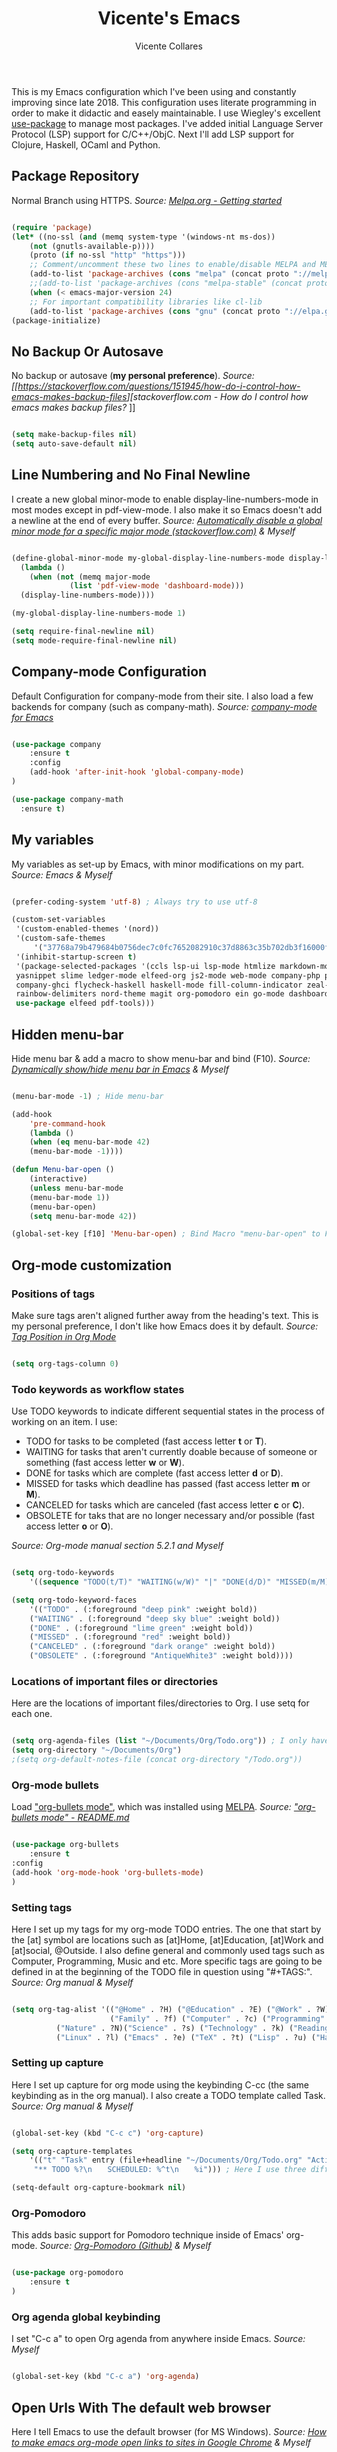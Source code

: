#    -*- eval: (flycheck-mode 0); mode: org; fill-column: 120; -*-
#+TITLE: Vicente's Emacs
#+AUTHOR: Vicente Collares

[[file:screenshot.jpg]]

This is my Emacs configuration  which I've been using and constantly improving since  late 2018. This configuration uses
literate programming  in order to  make it didactic  and easely maintainable. I  use Wiegley's excellent  [[https://github.com/jwiegley/use-package][use-package]] to
manage most  packages.  I've  added initial Language  Server Protocol (LSP)  support for  C/C++/ObjC. Next I'll  add LSP
support for Clojure, Haskell, OCaml and Python.

** Package Repository
Normal Branch using HTTPS.
/Source: [[https://melpa.org/#/getting-started][Melpa.org - Getting started]]/ 

#+BEGIN_SRC emacs-lisp

(require 'package)
(let* ((no-ssl (and (memq system-type '(windows-nt ms-dos))
    (not (gnutls-available-p))))
    (proto (if no-ssl "http" "https")))
    ;; Comment/uncomment these two lines to enable/disable MELPA and MELPA Stable as desired
    (add-to-list 'package-archives (cons "melpa" (concat proto "://melpa.org/packages/")) t)
    ;;(add-to-list 'package-archives (cons "melpa-stable" (concat proto "://stable.melpa.org/packages/")) t)
    (when (< emacs-major-version 24)
    ;; For important compatibility libraries like cl-lib
    (add-to-list 'package-archives (cons "gnu" (concat proto "://elpa.gnu.org/packages/")))))
(package-initialize)

#+END_SRC

** No Backup Or Autosave
No backup or autosave (**my personal preference**).
/Source: [[https://stackoverflow.com/questions/151945/how-do-i-control-how-emacs-makes-backup-files][stackoverflow.com - How do I control how emacs makes backup files?/
]]
#+BEGIN_SRC emacs-lisp

(setq make-backup-files nil) 
(setq auto-save-default nil)

#+END_SRC

** Line Numbering and No Final Newline
I create a new global minor-mode to enable display-line-numbers-mode  in most modes except in pdf-view-mode. I also make
it so Emacs doesn't add a newline at the end of every buffer.
/Source: [[https://stackoverflow.com/questions/6837511/automatically-disable-a-global-minor-mode-for-a-specific-major-mode][Automatically disable a global minor mode for a specific major mode (stackoverflow.com)]] & Myself/

#+BEGIN_SRC emacs-lisp

  (define-global-minor-mode my-global-display-line-numbers-mode display-line-numbers-mode
    (lambda ()
      (when (not (memq major-mode
		       (list 'pdf-view-mode 'dashboard-mode)))
	(display-line-numbers-mode))))

  (my-global-display-line-numbers-mode 1)

  (setq require-final-newline nil)
  (setq mode-require-final-newline nil)

#+END_SRC

** Company-mode Configuration
Default Configuration for company-mode from their site. I also load a few backends for company (such as company-math).
/Source: [[https://company-mode.github.io/][company-mode for Emacs]]/

#+BEGIN_SRC emacs-lisp

  (use-package company
      :ensure t
      :config
      (add-hook 'after-init-hook 'global-company-mode)
  )

  (use-package company-math
    :ensure t)
    
#+END_SRC

** My variables
My variables as set-up by Emacs, with minor modifications on my part.
/Source: Emacs & Myself/

#+BEGIN_SRC emacs-lisp

  (prefer-coding-system 'utf-8) ; Always try to use utf-8

  (custom-set-variables
   '(custom-enabled-themes '(nord))
   '(custom-safe-themes
       '("37768a79b479684b0756dec7c0fc7652082910c37d8863c35b702db3f16000f8" default))
   '(inhibit-startup-screen t)
   '(package-selected-packages '(ccls lsp-ui lsp-mode htmlize markdown-mode auctex ess which-key yasnippet-snippets 
   yasnippet slime ledger-mode elfeed-org js2-mode web-mode company-php php-mode cider racket-mode move-text restart-emacs 
   company-ghci flycheck-haskell haskell-mode fill-column-indicator zeal-at-point flycheck undo-tree smartparens 
   rainbow-delimiters nord-theme magit org-pomodoro ein go-mode dashboard doom-modeline all-the-icons org-bullets 
   use-package elfeed pdf-tools)))

#+END_SRC
  
** Hidden menu-bar
Hide menu bar & add a macro to show menu-bar and bind (F10).
/Source: [[https://stackoverflow.com/questions/11176138/dynamically-show-hide-menu-bar-in-emacs][Dynamically show/hide menu bar in Emacs]] & Myself/
    
#+BEGIN_SRC emacs-lisp

(menu-bar-mode -1) ; Hide menu-bar

(add-hook
    'pre-command-hook
    (lambda ()
    (when (eq menu-bar-mode 42)
    (menu-bar-mode -1))))

(defun Menu-bar-open ()
    (interactive)
    (unless menu-bar-mode
    (menu-bar-mode 1))
    (menu-bar-open)
    (setq menu-bar-mode 42))

(global-set-key [f10] 'Menu-bar-open) ; Bind Macro "menu-bar-open" to F10 

#+END_SRC

** Org-mode customization
*** Positions of tags
Make sure tags  aren't aligned further away from  the heading's text. This  is my personal preference, I  don't like how
Emacs does it by default.  
/Source: [[https://stackoverflow.com/questions/6210840/tag-position-in-org-mode][Tag Position in Org Mode]]/

#+begin_src emacs-lisp

(setq org-tags-column 0)

#+end_src

*** Todo keywords as workflow states
  Use TODO keywords to indicate different sequential states in the process of working on an item. I use:
    - TODO for tasks to be completed (fast access letter *t* or *T*).
    - WAITING for tasks that aren't currently doable because of someone or something (fast access letter *w* or *W*).
    - DONE for tasks which are complete (fast access letter *d* or *D*).
    - MISSED for tasks which deadline has passed (fast access letter *m* or *M*).
    - CANCELED for tasks which are canceled (fast access letter *c* or *C*).
    - OBSOLETE for taks that are no longer necessary and/or possible (fast access letter *o* or *O*).
  /Source: Org-mode manual section 5.2.1 and Myself/

  #+begin_src emacs-lisp

  (setq org-todo-keywords
      '((sequence "TODO(t/T)" "WAITING(w/W)" "|" "DONE(d/D)" "MISSED(m/M)" "CANCELED(c/C)" "OBSOLETE(o/O)")))

  (setq org-todo-keyword-faces
      '(("TODO" . (:foreground "deep pink" :weight bold))
      ("WAITING" . (:foreground "deep sky blue" :weight bold))
      ("DONE" . (:foreground "lime green" :weight bold))
      ("MISSED" . (:foreground "red" :weight bold))
      ("CANCELED" . (:foreground "dark orange" :weight bold))
      ("OBSOLETE" . (:foreground "AntiqueWhite3" :weight bold))))

  #+end_src

*** Locations of important files or directories
    Here are the locations of important files/directories to Org. I use setq for each one.
    
    #+begin_src emacs-lisp
    
    (setq org-agenda-files (list "~/Documents/Org/Todo.org")) ; I only have one agenda file
    (setq org-directory "~/Documents/Org")
    ;(setq org-default-notes-file (concat org-directory "/Todo.org"))

    #+end_src

*** Org-mode bullets
    Load [[https://github.com/emacsorphanage/org-bullets/]["org-bullets mode"]], which was installed using [[https://melpa.org/][MELPA]].
    /Source: [[https://github.com/emacsorphanage/org-bullets/blob/master/README.md]["org-bullets mode" - README.md]]/
    
    #+BEGIN_SRC emacs-lisp

    (use-package org-bullets
        :ensure t
	:config
	(add-hook 'org-mode-hook 'org-bullets-mode)
    )

    #+END_SRC

*** Setting tags
     Here I set  up my tags for my org-mode  TODO entries. The one that  start by the [at] symbol are  locations such as
     [at]Home, [at]Education, [at]Work  and [at]social, @Outside. I also  define general and commonly used  tags such as
     Computer, Programming, Music and etc.   More specific tags are going to be defined in at  the beginning of the TODO
     file in question using "#+TAGS:".
     /Source: Org manual & Myself/

     #+begin_src emacs-lisp

     (setq org-tag-alist '(("@Home" . ?H) ("@Education" . ?E) ("@Work" . ?W) ("@Social" . ?S) ("@Outside" . ?O) ("URGENT" . ?U) ("CALL" . ?C) ; HEWSOUC
                           ("Family" . ?f) ("Computer" . ?c) ("Programming" . ?p) ("Music" . ?m) ("Internet" . ?x) ("Mathematics" . ?a) ("French" . ?z) ; fcpmxaz
			   ("Nature" . ?N)("Science" . ?s) ("Technology" . ?k) ("Reading" . ?o) ("Data" . ?d) ("Games" . ?g) ("Entertainment" . ?n) ("Friends" . ?r) ("Email" . ?i) ; Nskodgnri
			   ("Linux" . ?l) ("Emacs" . ?e) ("TeX" . ?t) ("Lisp" . ?u) ("Haskell" . ?y) ("Windows" . ?w) ("\n"))) ; letuw

     #+end_src

*** Setting up capture
     Here I set  up capture for org mode  using the keybinding C-cc (the same  keybinding as in the org  manual). I also
     create a TODO template called Task.
     /Source: Org manual & Myself/
     
     #+begin_src emacs-lisp

     (global-set-key (kbd "C-c c") 'org-capture)

     (setq org-capture-templates
         '(("t" "Task" entry (file+headline "~/Documents/Org/Todo.org" "Active Tasks")
	      "** TODO %?\n⠀ ⠀SCHEDULED: %^t\n⠀ ⠀%i"))) ; Here I use three different unicode white space characters

     (setq-default org-capture-bookmark nil)

     #+end_src

*** Org-Pomodoro
     This adds basic support for Pomodoro technique inside of Emacs' org-mode.
     /Source: [[https://github.com/marcinkoziej/org-pomodoro][Org-Pomodoro (Github)]] & Myself/
     
     #+begin_src emacs-lisp

     (use-package org-pomodoro
         :ensure t
     )

     #+end_src
     
*** Org agenda global keybinding
     I set "C-c a" to open Org agenda from anywhere inside Emacs.
     /Source: Myself/

     #+begin_src emacs-lisp

     (global-set-key (kbd "C-c a") 'org-agenda)

     #+end_src

** Open Urls With The default web browser
Here I tell Emacs to use the default browser (for MS Windows).
/Source: [[https://stackoverflow.com/questions/4506249][How to make emacs org-mode open links to sites in Google Chrome]] & Myself/

#+BEGIN_SRC emacs-lisp

(setq browse-url-browser-function 'browse-url-default-windows-browser)

#+END_SRC

** Hide toolbar & scrollbar when using emacs from GUI
Hide GUI emacs toolbar & scrollbar, the settings are conditional since problems can arise if using emacs from tty. 
/Source: [[http://kb.mit.edu/confluence/display/istcontrib/Disabling+the+Emacs+menubar%252C+toolbar%252C+or+scrollbar][Disabling the Emacs menubar/toolbar or scrollbar]] & Myself/
    
#+BEGIN_SRC emacs-lisp

(when (display-graphic-p)
    (tool-bar-mode -1)
    (toggle-scroll-bar -1))

#+END_SRC

** Change font to "Consolas" when using emacs from GUI
Change emacs font to "Consolas" and set font size to 10pt. This is only run when using emacs from GUI because 
of personal preference, when in the tty I want to use the terminal emulator's default font.
/Source [[https://www.emacswiki.org/emacs/SetFonts][SetFonts (emacswiki)]] & Myself/ 

#+BEGIN_SRC emacs-lisp

(when (display-graphic-p)
    (set-face-attribute 'default nil :family "Consolas" :height 105))

#+END_SRC

** Always open emacs GUI maximized
Always open emacs GUI as a maximized (fullscreen) window.
/Source: [[https://emacs.stackexchange.com/questions/2999/][How to maximize my Emacs frame on start-up?]]/

#+BEGIN_SRC emacs-lisp

(add-to-list 'default-frame-alist '(fullscreen . maximized))

#+END_SRC

** Rss/ATOM reader (elfeed)
This is my configuration for Elfeed (an Rss/Atom Reader) with a few keybindings and using "use-package". 

#+BEGIN_SRC emacs-lisp

(use-package elfeed
    :ensure t
    :bind* (
    ("C-c w" . elfeed)
    )
    :bind (    
    :map elfeed-search-mode-map
    ("C-c a" . elfeed-update) ; Set "C-c a" to update db
    ("C-c c" . elfeed-db-compact) ; Set "C-c c" to compress db
    ("C-c r" . elfeed-search-set-feed-title) ; Set "C-c r" to rename a feed
    )
    :config
    (setf url-queue-timeout 30) ; Set fetch timeout
    (setq elfeed-db-directory "~/.emacs.d/elfeed") ; Set database location
    (setq-default elfeed-search-filter "@4-days-ago +unread") ; Set default search filter
    
    ; Change time format (day month year)
    (defun elfeed-search-format-date (date)
    (format-time-string "%d %b %Y" (seconds-to-time date)))
)

#+END_SRC

elfeed-org Allows me to select which feeds the Elfeed RSS reader reads with an org-mode file.
/Source: [[https://github.com/remyhonig/elfeed-org][elfeed-org (GitHub)]]/

#+begin_src emacs-lisp

  (use-package elfeed-org
      :ensure t
      :config
      (elfeed-org)
      (setq rmh-elfeed-org-files (list "~/.emacs.d/feeds.org"))
  )

#+end_src

** Disable annoying alarm bell
Disable the extemely annoying alarm bell in case it isn't already done on the system, this doesn't replace the bell by a
visual one (flashing).
/Source: [[https://emacs.stackexchange.com/questions/28906/][how to switch off the sounds]]/

#+BEGIN_SRC emacs-lisp

(setq ring-bell-function 'ignore)

#+END_SRC

** Eww (an Emacs-based web browser)
Eww is  a emacs-based  web browser  that can  display images  (in GUI emacs  only), here  I've configured  it and  set a
keybinding to access it ("C-c b").
/Source: Myself/

#+BEGIN_SRC emacs-lisp 

(global-set-key (kbd "C-c b") 'eww)

(use-package eww
    :ensure t
    :config
    (setq eww-download-directory "~/Downloads") ; Set download directory
)

#+END_SRC

** Pdf-tools (a replacement for Docview)
Pdf-tools is a replacement for Docview (which I don't like), here I configure it using use-package. Starts in dark mode.
/Source: [[https://github.com/politza/pdf-tools/blob/master/README.org][pdf-tools (Github)]] & Myself/

#+BEGIN_SRC emacs-lisp

  (use-package pdf-tools
      :ensure t
      :config
      (pdf-tools-install)
      (setq pdf-view-midnight-colors '("#e5e9f0" . "#353a4a"))
      (add-hook 'pdf-tools-enabled-hook 'pdf-view-midnight-minor-mode)
  )

#+END_SRC

** Confirm before exiting Emacs
I've accidentally exited  emacs many times, so I've  set the variable "confirm-kill-emacs" to "'y-or-n-p"  so that emacs
always confirms before exiting.
/Source: [[https://stackoverflow.com/questions/21192111][Prevent Emacs from exiting once the exit procedure has initiated?]]/

#+BEGIN_SRC emacs-lisp

(setq confirm-kill-emacs 'y-or-n-p)

#+END_SRC

** Add Icons to emacs (all-the-icons)
All-the-icons is used by emacs-dashboard & others to display icons. 
/Source: Myself/
    
#+BEGIN_SRC emacs-lisp

(use-package all-the-icons
    :ensure t
)

#+END_SRC

** A custom dashboard
Use the package emacs-dashboard to have my own customized dashboard which starts with emacs. Show recently edited files, 
bookmarks, org agenda & registers. 
/Source [[https://github.com/emacs-dashboard/emacs-dashboard/blob/master/README.org][Emacs-dashboard (Github)]], [[https://github.com/daedreth/UncleDavesEmacs][Uncle Dave's Emacs]] & Myself/

#+BEGIN_SRC emacs-lisp

(use-package dashboard
    :ensure t
    :config
    (dashboard-setup-startup-hook)
    
    ; Add icons to the widget headings and their items
    (setq dashboard-set-heading-icons t)
    (setq dashboard-set-file-icons t)

    ; Set the banner logo text [1], the emacs icon style [2] and center everything [3] 
    (setq dashboard-banner-logo-title "Welcome to Emacs Vicente")
    (setq dashboard-startup-banner 'logo)
    (setq dashboard-center-content t)
    
    ; Set no footer message & set '\n\n' as separators
    (setq dashboard-set-footer nil)
    (setq dashboard-page-separator "\n\n")

    ; The widgets I use: bookmarks, org agenda and registers (syntax: "[Widget Name] . [N.B of items]")
    (setq dashboard-items '((recents  . 5)
    (bookmarks . 5)
    (agenda . 5)
    (registers . 5)))
)
    
#+END_SRC

** Close current buffer
Close the current buffer using "kill-buffer-and-window" by pressing "C-x k" globally. 
/Source: Myself/

#+BEGIN_SRC emacs-lisp

(global-set-key (kbd "C-x k") 'kill-buffer-and-window) 
    
#+END_SRC

** Custom modeline (using doom-modeline)
I setup a custom modeline using the doom-modeline theme and customize it. 
/Source: [[https://github.com/seagle0128/doom-modeline][Doom-modeline (github)]] & Myself/

#+BEGIN_SRC emacs-lisp

(use-package doom-modeline
    :ensure t
    :hook (after-init . doom-modeline-mode)
    :config

    ; Display icons in mode-line or not
    (setq doom-modeline-icon t)

    ; Display indentation information
    (setq doom-modeline-indent-info t)
   
    ; Don t compact font caches during GC
    (setq inhibit-compacting-font-caches t)
)

#+END_SRC

** Disable 'suspend-frame keybindings (Ctrl-z & Ctrl-x Ctrl-z)
Ignore 'suspend-frame keybindings since I find them annoying & useless and sometimes fat-finger them.
/Source: [[https://stackoverflow.com/questions/7243155/cant-seem-to-get-rid-of-ctrl-x-ctrl-z-key-binding-in-emacs-for-minimizing-windo][Can't seem to get rid of Ctrl-x Ctrl-z Key Binding in Emacs for minimizing window]] & Myself/

#+BEGIN_SRC emacs-lisp

(global-set-key (kbd "C-x C-z") nil) ; Ctrl-x Ctrl-z
(global-set-key (kbd "C-z") nil) ; Ctrl-z

#+END_SRC

** Use the forward and backward buttons on my mouse to cycle between buffers
My "mouse",  which is actually a  trackball (Logitech M570),  has a forward and  backwards button which serves  to cycle
between buffers  in Emacs.  Note: According  to my testing  the forward & backward  mouse buttons don't work  inside the
command line, therefore I only set these keys on GUI mode.  
/Source: Myself & Elisp manual/

#+BEGIN_SRC emacs-lisp

(when (display-graphic-p)
    (global-set-key [mouse-4] 'previous-buffer)
    (global-set-key [mouse-5] 'next-buffer))

#+END_SRC

** Ledger-mode (Bookkeeping)
Ledger is a command-line based double-entry bookkeeping application, and this is helper code to use Ledger with Emacs.
/Source: [[https://github.com/ledger/ledger-mode/tree/47a186ecc3f7e270c2eb93cbe659e5fa07caeff6][Ledger-mode (Github)]] & myself/

#+BEGIN_SRC emacs-lisp

(use-package ledger-mode
    :ensure t
    :bind (

       :map ledger-mode-map
       ("C-c c" . ledger-mode-clean-buffer)
       ("C-c s" . ledger-sort-buffer)

    )
    :mode "\\.dat\\'"
    :config
    (setq ledger-clear-whole-transactions 1)
)

#+END_SRC

** Slime (Superior Lisp Interaction Mode)
This package extends Emacs with support for interactive programming in Common Lisp. 
/Source:[[https://github.com/slime/slime][Slime (Github)]] and myself/

#+BEGIN_SRC emacs-lisp

  ; Works on Windows for me
    (use-package slime
      :ensure t
      :config
      (setq slime-lisp-implementations
	    '((sbcl ("C:\\Program Files\\Steel Bank Common Lisp\\2.0.0\\sbcl.exe" "--core" "C:\\Program Files\\Steel Bank Common Lisp\\2.0.0\\sbcl.core"))))
    )

#+END_SRC

** YASnippet
YASnippet is a template system for Emacs.
/Source: [[https://github.com/joaotavora/yasnippet][YASnippet (Github)]] and myself/

#+BEGIN_SRC emacs-lisp

; Can't get this to work, please fix later
  (global-set-key (kbd "C-c s") 'yas-insert-snippet)
  
  (use-package yasnippet
    :ensure t
    :config
    (yas-global-mode 1)
  )
  
  (use-package yasnippet-snippets
    :ensure t
    :after yasnippet    
  )

#+END_SRC

** which-key
which-key is a minor mode  for Emacs that displays the key bindings following  your currently entered incomplete command
(a prefix) in a popup.
/Source: [[https://github.com/justbur/emacs-which-key][Which-key (GitHub)]] & Myself/

#+BEGIN_SRC emacs-lisp

  (use-package which-key
    :ensure t
    :config
    (which-key-mode)
    (which-key-setup-side-window-bottom)
    )

#+END_SRC

** Ess (Emacs Speaks Statistics)
Here I tell Emacs that it requires Ess (a.k.a Emacs Speaks Statistics).
/Source: Myself/

#+BEGIN_SRC emacs-lisp

  (use-package ess
    :ensure t)

#+END_SRC

** AUCTeX and Other Typesetting things
This tells Emacs to require AUCTeX. AUCTeX is an extensible package for writing and formatting TeX files in Emacs.
/Source: [[https://en.wikipedia.org/wiki/AUCTeX][Wikipedia]] & Myself/

#+begin_src emacs-lisp

  (use-package auctex
  :defer t  
  :ensure t)

#+end_src

I also tell Emacs to require Markdown mode.
/Source: Myself/

#+begin_src emacs-lisp
  (use-package markdown-mode
    :ensure t)
#+end_src

I tell Emacs to require htmlize. This package is used when generating html pages from .org files.

#+begin_src emacs-lisp
  (use-package htmlize
    :ensure t)
#+end_src

** Go-mode
Go-mode is a major mode for the Go programming language.
/Source: Myself/

#+begin_src emacs-lisp

  (use-package go-mode
    :ensure t)

#+end_src

** Emacs IPython Notebook (EIN)
This lets us run Jupyter (formerly IPython) notebooks within Emacs.
/Source: [[https://github.com/millejoh/emacs-ipython-notebook][Ein (GitHub)]] & Myself/

#+begin_src emacs-lisp

(use-package ein
    :ensure t)

#+end_src

** Magit (Git porcelain)
Magit is  an interface to Git  implemented as an Emacs  package. It aspires to  be a complete Git  porcelain. When using
magit disable display-line-numbers-mode.
/Source: [[https://github.com/magit/magit][Magit (GitHub)]] & myself/

#+begin_src emacs-lisp

  (use-package magit
      :ensure t
      :bind* (
      ("C-x g" . magit-status)
      )
      :config
      (add-hook 'magit-mode-hook (lambda () (display-line-numbers-mode -1)))
  )

#+end_src
 
** Nord theme
This uses use-package to install the nord theme.
/Source: Myself/

#+begin_src emacs-lisp

(use-package nord-theme
    :ensure t)

#+end_src

** Rainbow delimiters
This mode highlights delimiters such as parentheses, brackets or  braces according to their depth. Each depth has it own
color.  To start the mode automatically in programming modes I use 'prog-mode-hook.
/Source: [[https://github.com/Fanael/rainbow-delimiters][rainbow-delimiters (GitHub)]] & Myself/

#+begin_src emacs-lisp

(use-package rainbow-delimiters
    :ensure t
    :config
    (add-hook 'prog-mode-hook #'rainbow-delimiters-mode)

)

#+end_src

** Automatic insertion of pairs
Smartparens is for the automatic insertion, wrapping navigation with user defined pairs.
/Source: [[https://github.com/Fuco1/smartparens][Smartparens (GitHub)]] & Myself/

#+begin_src emacs-lisp

(use-package smartparens
    :ensure t
    :config
    (require 'smartparens-config)
    (add-hook 'prog-mode-hook #'smartparens-mode)
    (add-hook 'haskell-interactive-mode-hook #'smartparens-mode)
)

#+end_src

** Better undoing and redoing using Undo-tree
Here I setup Undo-tree to have better undoing, redoing and visualizing changes.
/Source: [[https://www.youtube.com/watch?v=zL0FJ-jbDPU][undo-tree (YouTube)]] & Myself/

#+begin_src emacs-lisp

(use-package undo-tree
    :ensure t
    :init
    (global-undo-tree-mode)
    :bind* (
    ("C--" . undo-tree-undo)
    ("C-=" . undo-tree-redo)
    )
)

#+end_src

** On the fly syntax checking
Flycheck provides modern on-the-fly syntax checking extension for multiple languages for Emacs.
/Source: [[https://github.com/flycheck/flycheck][flycheck (GitHub)]] & Myself/

#+begin_src emacs-lisp

(use-package flycheck
    :ensure t
    :init
    (add-hook 'after-init-hook #'global-flycheck-mode)
    :config
    (setq-default flycheck-disabled-checkers '(c/c++-clang c/c++-cppcheck c/c++-gcc))
)

#+end_src

** Search word at point with Zeal
Zeal is a simple offline API documentation browser. Zeal-at-point let's you search a word with Zeal.
/Source: [[https://github.com/jinzhu/zeal-at-point][zeal-at-point (GitHub)]] & Myself/

#+begin_src emacs-lisp

(use-package zeal-at-point
    :ensure t
    :bind* (
    ("C-c d" . zeal-at-point))
)

#+end_src

** Fill-column value and indicator
I set fill-column at 80 and add a minor mode  that graphically indicates the fill column's lenght.  I will activated in
all programming modes, it can be activated manually for other  modes using M-x fci-mode. I set C-c f to quickly activate
or desactivate the indicator.
/Source: [[https://www.emacswiki.org/emacs/FillColumnIndicator][Fill Column Indicator (EmacsWiki)]] & Myself/

#+begin_src emacs-lisp

(setq-default fill-column 80)

(use-package fill-column-indicator
    :ensure t
    :init
    (add-hook 'prog-mode-hook #'fci-mode)
    :bind* (
    ("C-c f" . fci-mode)
    )
    :config
    (setq fci-rule-color "#4C566A")
    (setq fci-rule-width 2)
)

#+end_src

** Haskell support
Haskell-mode is  a mode for  editing, developing and  debugging Haskell programs in  Emacs. I also  add flycheck-haskell
which provides support for on the fly syntax checking (using  Cabal).
/Source: [[https://github.com/haskell/haskell-mode][haskell-mode (GitHub)]] & Myself/

#+begin_src emacs-lisp

  (use-package haskell-mode
      :ensure t)

  (use-package flycheck-haskell
      :ensure t
      :init
      (add-hook 'haskell-mode-hook #'flycheck-haskell-setup)
  )

  (use-package company-ghci
      :ensure t
      :config
      (push 'company-ghci company-backends)
      (add-hook 'haskell-mode-hook 'company-mode)
      (add-hook 'haskell-interactive-mode-hook 'company-mode) ;;; Completions in REPL
  )

#+end_src

** Restart Emacs from within itself
Restart Emacs from within Emacs itself using the keybinding "C-x c" (which kinda resembles to "C-x C-c").
/Source: [[https://github.com/iqbalansari/restart-emacs][Restart-Emacs (GitHub)]] & Myself/

#+begin_src emacs-lisp

  (use-package restart-emacs
      :ensure t
      :bind* (
      ("C-x c" . #'restart-emacs)
      )
  )

#+end_src

** Move the current line
Move-text allows you to move the current line/region using "M-up" and "M-down" outside Org-mode.
/Source: [[https://github.com/emacsfodder/move-text][move-text (GitHub)]] & Myself/

#+begin_src emacs-lisp

  (use-package move-text
      :ensure t
      :config
      (move-text-default-bindings)
  )

#+end_src
 
** Racket Lisp
Racket-mode adds support for racket code editing, REPL, auto-completion and more. Racket is a Lisp based on scheme.
/Source: [[https://www.racket-mode.com/][Racket-mode.com]] & Myself/

#+begin_src emacs-lisp

  (use-package racket-mode
      :ensure t
      :config
      (setq racket-program "c:/Program Files/Racket/Racket.exe"))

#+end_src

** Recentf: ignore bookmarks and agenda
Here I tell Emacs what not to include in the recently opened files list.
/Source: [[https://emacs.stackexchange.com/questions/27139/ignoring-specific-files-in-recentf-mode][Ignoring specific files in recentf mode (emacs.stackexchange.com)]]/

#+begin_src emacs-lisp

  (setq recentf-exclude `(,(expand-file-name "~/.emacs.d/bookmarks") "c:/Users/vicen/Documents/Org/Todo.*"
			  ,(expand-file-name "~/quicklisp/*") ,(expand-file-name "~/.emacs.d/feeds.org")
			  ,(expand-file-name "~/.emacs.d/elfeed/*") ,(expand-file-name "~/.emacs.d/elpa/*")))

#+end_src

** Clojure Lisp
Cider  adds  support  for  interactive  programming  in  Clojure. It  can  do  compilation,  debugging,  definition  and
documentation lookup, running tests and much more.
/Source: [[https://github.com/clojure-emacs/cider][cider (GitHub)]]/

#+begin_src emacs-lisp

  (use-package cider
      :ensure t)

#+end_src

** PHP programming
php-mode Is a powerful and flexible Emacs major mode for the PHP programming language.
/Source: [[https://github.com/emacs-php/php-mode][php-mode (GitHub)]]/

#+begin_src emacs-lisp

  (use-package php-mode
      :ensure t)

#+end_src

company-php Is a company back-end for PHP, this provides auto-completion.
/Source: [[https://github.com/xcwen/ac-php][ac-php (GitHub)]]/

#+begin_src emacs-lisp

  (use-package company-php
    :ensure t
    :config
    (push 'company-ac-php-backend company-backends)
  )

#+end_src
 
** Web development
web-mode.el is an Emacs major-mode for editing web templates.
/Source: [[http://web-mode.org/][web-mode.org]]/

#+begin_src emacs-lisp

  (use-package web-mode
    :ensure t
    :mode (
	   ("\\.html?\\'" . web-mode)
	   ("\\.phtml\\'" . web-mode)
	   ("\\.tpl\\.php\\'" . web-mode)
	   ("\\.[agj]sp\\'" . web-mode)
	   ("\\.as[cp]x\\'" . web-mode)
	   ("\\.erb\\'" . web-mode)
	   ("\\.mustache\\'" . web-mode)
	   ("\\.djhtml\\'" . web-mode)))

#+end_src

js2-mode provides improved JavaScript editing support for Emacs.
/Source: [[https://github.com/mooz/js2-mode/][js2-mode (GitHub)]]/

#+begin_src emacs-lisp

  (use-package js2-mode
    :ensure t
    :mode "\\.js\\'")

#+end_src
** Language Server Protocol (LSP)
The  Language  Server  Protocol  is  protocol  for  use  between  editors/IDEs  and  servers  that  provide  programming
language-specific features.

*** lsp-mode
lsp-mode brings LSP support for Emacs and aims to provide IDE-like experience by providing
optional integration with the most popular Emacs packages like company, flycheck and projectile.

#+begin_src emacs-lisp

  (use-package lsp-mode
    :ensure t
    :hook (lsp-mode . lsp-enable-which-key-integration)
    :commands lsp
    :config
    (setq lsp-prefer-flymake nil))

#+end_src

*** lsp-ui
lsp-ui provides UI integrations for lsp-mode. lsp-mode automatically activates lsp-ui unless lsp-auto-configure is nil.

#+begin_src emacs-lisp

  (use-package lsp-ui
    :ensure t
    :commands lsp-ui-mode)

#+end_src

*** Company mode
lsp-mode used to use company-lsp but now uses company-capf which comes with company.

#+begin_src emacs-lisp

  (push 'company-capf company-backends)

#+end_src

*** ccls
#+begin_src emacs-lisp

  (use-package ccls
    :ensure t
    :hook ((c-mode c++-mode objc-mode cuda-mode) .
	   (lambda () (require 'ccls) (lsp)))
    :config
    (setq ccls-args "--log-file=\"./ccls.log\" -v=2"))

#+end_src